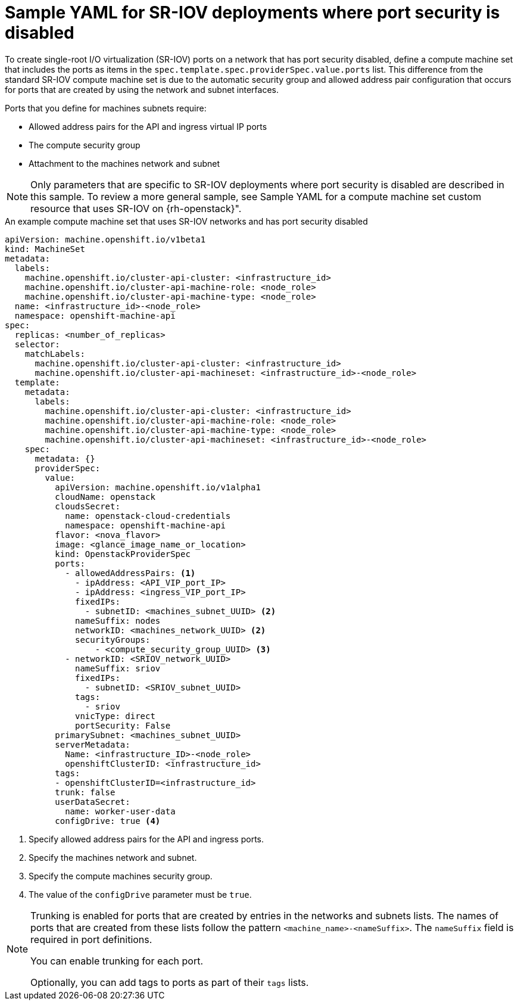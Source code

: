 // Module included in the following assemblies:
//
// * machine_management/creating_machinesets/creating-machineset-osp.adoc

:_mod-docs-content-type: CONCEPT
[id="machineset-yaml-osp-sr-iov-port-security_{context}"]
=  Sample YAML for SR-IOV deployments where port security is disabled

To create single-root I/O virtualization (SR-IOV) ports on a network that has port security disabled, define a compute machine set that includes the ports as items in the `spec.template.spec.providerSpec.value.ports` list. This difference from the standard SR-IOV compute machine set is due to the automatic security group and allowed address pair configuration that occurs for ports that are created by using the network and subnet interfaces.

Ports that you define for machines subnets require:

* Allowed address pairs for the API and ingress virtual IP ports
* The compute security group
* Attachment to the machines network and subnet

[NOTE]
====
Only parameters that are specific to SR-IOV deployments where port security is disabled are described in this sample. To review a more general sample, see Sample YAML for a compute machine set custom resource that uses SR-IOV on {rh-openstack}".
====

.An example compute machine set that uses SR-IOV networks and has port security disabled
[source,yaml]
----
apiVersion: machine.openshift.io/v1beta1
kind: MachineSet
metadata:
  labels:
    machine.openshift.io/cluster-api-cluster: <infrastructure_id>
    machine.openshift.io/cluster-api-machine-role: <node_role>
    machine.openshift.io/cluster-api-machine-type: <node_role>
  name: <infrastructure_id>-<node_role>
  namespace: openshift-machine-api
spec:
  replicas: <number_of_replicas>
  selector:
    matchLabels:
      machine.openshift.io/cluster-api-cluster: <infrastructure_id>
      machine.openshift.io/cluster-api-machineset: <infrastructure_id>-<node_role>
  template:
    metadata:
      labels:
        machine.openshift.io/cluster-api-cluster: <infrastructure_id>
        machine.openshift.io/cluster-api-machine-role: <node_role>
        machine.openshift.io/cluster-api-machine-type: <node_role>
        machine.openshift.io/cluster-api-machineset: <infrastructure_id>-<node_role>
    spec:
      metadata: {}
      providerSpec:
        value:
          apiVersion: machine.openshift.io/v1alpha1
          cloudName: openstack
          cloudsSecret:
            name: openstack-cloud-credentials
            namespace: openshift-machine-api
          flavor: <nova_flavor>
          image: <glance_image_name_or_location>
          kind: OpenstackProviderSpec
          ports:
            - allowedAddressPairs: <1>
              - ipAddress: <API_VIP_port_IP>
              - ipAddress: <ingress_VIP_port_IP>
              fixedIPs:
                - subnetID: <machines_subnet_UUID> <2>
              nameSuffix: nodes
              networkID: <machines_network_UUID> <2>
              securityGroups:
                  - <compute_security_group_UUID> <3>
            - networkID: <SRIOV_network_UUID>
              nameSuffix: sriov
              fixedIPs:
                - subnetID: <SRIOV_subnet_UUID>
              tags:
                - sriov
              vnicType: direct
              portSecurity: False
          primarySubnet: <machines_subnet_UUID>
          serverMetadata:
            Name: <infrastructure_ID>-<node_role>
            openshiftClusterID: <infrastructure_id>
          tags:
          - openshiftClusterID=<infrastructure_id>
          trunk: false
          userDataSecret:
            name: worker-user-data
          configDrive: true <4>
----
<1> Specify allowed address pairs for the API and ingress ports.
<2> Specify the machines network and subnet.
<3> Specify the compute machines security group.
<4> The value of the `configDrive` parameter must be `true`.

[NOTE]
====
Trunking is enabled for ports that are created by entries in the networks and subnets lists. The names of ports that are created from these lists follow the pattern `<machine_name>-<nameSuffix>`. The `nameSuffix` field is required in port definitions.

You can enable trunking for each port.

Optionally, you can add tags to ports as part of their `tags` lists.
====
